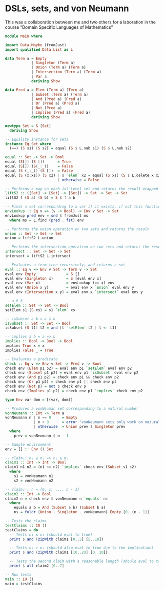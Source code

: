 * DSLs, sets, and von Neumann
This was a collaboration between me and two others for a laboration in the course "Domain Specific Languages of Mathematics"

#+begin_src haskell :tangle Main.hs
module Main where

import Data.Maybe (fromJust)
import qualified Data.List as L

data Term a = Empty
            | Singleton (Term a)
            | Union (Term a) (Term a)
            | Intersection (Term a) (Term a)
            | Var a
            deriving Show

data Pred a = Elem (Term a) (Term a)
            | Subset (Term a) (Term a)
            | And (Pred a) (Pred a)
            | Or (Pred a) (Pred a)
            | Not (Pred a)
            | Implies (Pred a) (Pred a)
            deriving Show

newtype Set = S [Set]
  deriving Show

-- Equality instance for sets
instance Eq Set where
  (==) (S s1) (S s2) = equal (S $ L.nub s1) (S $ L.nub s2)

equal :: Set -> Set -> Bool
equal (S[]) (S [])      = True
equal (S[]) (S(_:_))    = False
equal (S (_:_)) (S [])  = False
equal (S (x:xs)) (S x2) | x `elem` x2 = equal (S xs) (S $ L.delete x x2)
                        | otherwise = False

-- Performs a map on each 1st-level set and returns the result wrapped in a set
liftS2 :: ([Set] -> [Set] -> [Set]) -> Set -> Set -> Set
liftS2 f (S a) (S b) = S $ f a b

-- Finds a set corresponding to a var if it exists, if not this function invokes error
envLookup :: Eq v => (v -> Bool) -> Env v Set -> Set
envLookup pred env = snd $ fromJust ms
  where ms = L.find (pred . fst) env

-- Performs the union operation on two sets and returns the result
union :: Set -> Set -> Set
union = liftS2 L.union

-- Performs the intersection operation on two sets and returns the result
intersect :: Set -> Set -> Set
intersect = liftS2 L.intersect

-- Evaluates a term tree recursively, and returns a set
eval :: Eq v => Env v Set -> Term v -> Set
eval env Empty              = S []
eval env (Singleton x)      = S [eval env x]
eval env (Var x)            = envLookup (== x) env
eval env (Union x y)        = eval env x `union` eval env y
eval env (Intersection x y) = eval env x `intersect` eval env y

-- a ∈ S
setElem :: Set -> Set -> Bool
setElem s1 (S xs) = s1 `elem` xs

-- isSubset a b = a ⊆ b
isSubset :: Set -> Set -> Bool
isSubset (S t1) t2 = and [t `setElem` t2 | t <- t1]

-- implies a b = a => b
implies :: Bool -> Bool -> Bool
implies True x = x
implies False _ = True

-- Evaluates a predicate
check :: Eq v => Env v Set -> Pred v -> Bool
check env (Elem p1 p2) = eval env p1 `setElem` eval env p2
check env (Subset p1 p2) = eval env p1 `isSubset` eval env p2
check env (And p1 p2) = check env p1 && check env p2
check env (Or p1 p2) = check env p1 || check env p2
check env (Not p) = not $ check env p
check env (Implies p1 p2) = check env p1 `implies` check env p2

type Env var dom = [(var, dom)]

-- Produces a vonNeuman set corresponding to a natural number
vonNeumann :: Int -> Term a
vonNeumann n | n == 0     = Empty
             | n < 0      = error "vonNeumann sets only work on natural numbers"
             | otherwise  = Union prev $ Singleton prev
  where
    prev = vonNeumann $ n - 1

-- Sample environment
env = [] :: Env () Set

-- claim₁: n₁ ≤ n₂ => n₁ ⊆ n₂
claim1 :: Int -> Int -> Bool
claim1 n1 n2 = (n1 <= n2) `implies` check env (Subset s1 s2)
  where
    s1 = vonNeumann n1
    s2 = vonNeumann n2

-- claim₂ : n = {0, 1, ..., n - 1}
claim2 :: Int -> Bool
claim2 n = check env $ vonNeumann n `equals` ns
  where
    equals a b = And (Subset a b) (Subset b a)
    ns = foldr (Union . Singleton . vonNeumann) Empty [0..(n - 1)]

-- Tests the claims
testClaims :: IO ()
testClaims = do
  -- Tests n₁ ≤ n₂ (should eval to true)
  print $ and (zipWith claim1 [0..5] [5..10])

  -- Tests n₁ > n₂ (should also eval to true due to the implication)
  print $ and (zipWith claim1 [10..20] [0..10])

  -- Tests the second claim with a reasonable length (should eval to true)
  print $ all claim2 [0..7]

-- Run tests
main :: IO ()
main = testClaims
#+end_src

